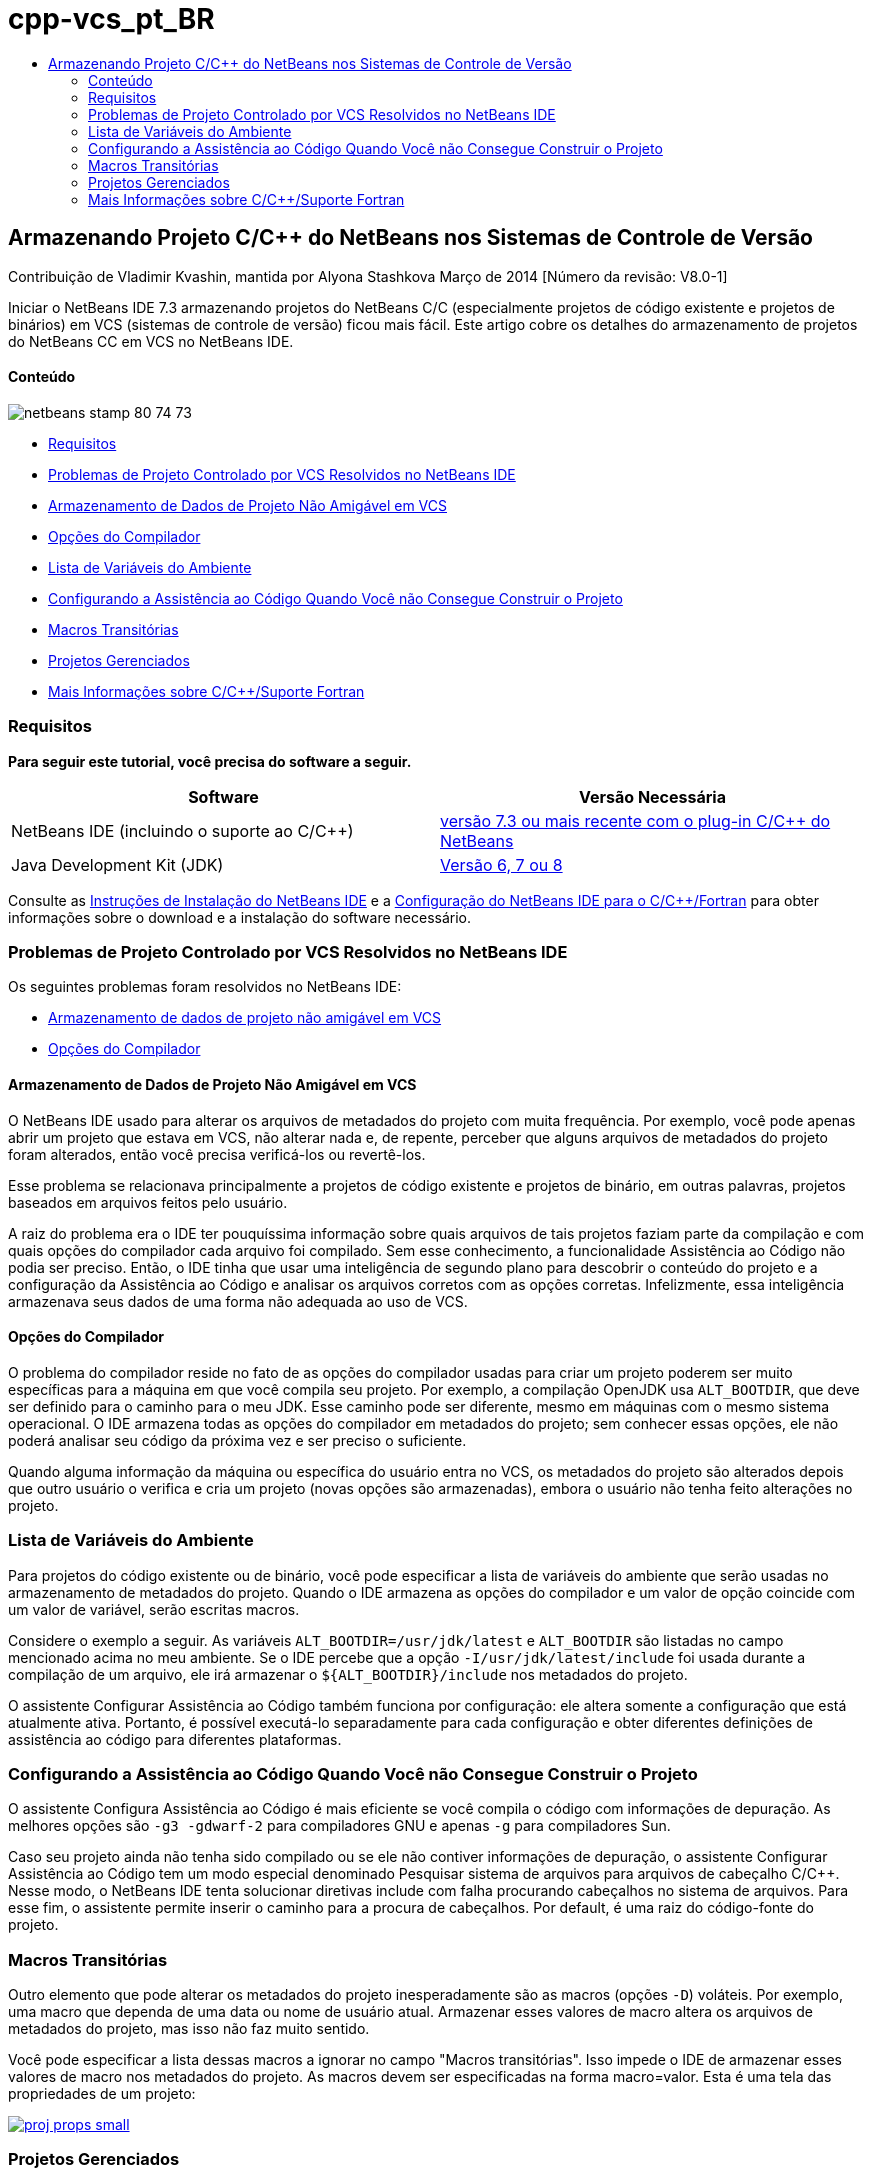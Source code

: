 // 
//     Licensed to the Apache Software Foundation (ASF) under one
//     or more contributor license agreements.  See the NOTICE file
//     distributed with this work for additional information
//     regarding copyright ownership.  The ASF licenses this file
//     to you under the Apache License, Version 2.0 (the
//     "License"); you may not use this file except in compliance
//     with the License.  You may obtain a copy of the License at
// 
//       http://www.apache.org/licenses/LICENSE-2.0
// 
//     Unless required by applicable law or agreed to in writing,
//     software distributed under the License is distributed on an
//     "AS IS" BASIS, WITHOUT WARRANTIES OR CONDITIONS OF ANY
//     KIND, either express or implied.  See the License for the
//     specific language governing permissions and limitations
//     under the License.
//

= cpp-vcs_pt_BR
:jbake-type: page
:jbake-tags: old-site, needs-review
:jbake-status: published
:keywords: Apache NetBeans  cpp-vcs_pt_BR
:description: Apache NetBeans  cpp-vcs_pt_BR
:toc: left
:toc-title:

== Armazenando Projeto C/C++ do NetBeans nos Sistemas de Controle de Versão

Contribuição de Vladimir Kvashin, mantida por Alyona Stashkova
Março de 2014 [Número da revisão: V8.0-1]

Iniciar o NetBeans IDE 7.3 armazenando projetos do NetBeans C/C ++ (especialmente projetos de código existente e projetos de binários) em VCS (sistemas de controle de versão) ficou mais fácil. Este artigo cobre os detalhes do armazenamento de projetos do NetBeans CC++ em VCS no NetBeans IDE.

==== Conteúdo

image:netbeans-stamp-80-74-73.png[title="O conteúdo desta página se aplica ao NetBeans IDE 7.3 e mais recente"]

* link:#requirements[Requisitos]
* link:#issue[Problemas de Projeto Controlado por VCS Resolvidos no NetBeans IDE]
* link:#unfriendly[Armazenamento de Dados de Projeto Não Amigável em VCS]
* link:#compiler[Opções do Compilador]
* link:#variables[Lista de Variáveis do Ambiente]
* link:#cannotbuild[Configurando a Assistência ao Código Quando Você não Consegue Construir o Projeto]
* link:#macros[Macros Transitórias]
* link:#prj[Projetos Gerenciados]
* link:#info[Mais Informações sobre C/C++/Suporte Fortran]

=== Requisitos

*Para seguir este tutorial, você precisa do software a seguir.*

|===
|Software |Versão Necessária 

|NetBeans IDE (incluindo o suporte ao C/C++) |link:https://netbeans.org/downloads/index.html[versão 7.3 ou mais recente com o plug-in C/C++ do NetBeans] 

|Java Development Kit (JDK) |link:http://www.oracle.com/technetwork/java/javase/downloads/index.html[Versão 6, 7 ou 8] 
|===


Consulte as link:../../../community/releases/74/install.html[Instruções de Instalação do NetBeans IDE] e a link:../../../community/releases/74/cpp-setup-instructions.html[Configuração do NetBeans IDE para o C/C++/Fortran] para obter informações sobre o download e a instalação do software necessário.

=== Problemas de Projeto Controlado por VCS Resolvidos no NetBeans IDE

Os seguintes problemas foram resolvidos no NetBeans IDE:

* link:#unfriendly[Armazenamento de dados de projeto não amigável em VCS]
* link:#compiler[Opções do Compilador]

==== Armazenamento de Dados de Projeto Não Amigável em VCS

O NetBeans IDE usado para alterar os arquivos de metadados do projeto com muita frequência. Por exemplo, você pode apenas abrir um projeto que estava em VCS, não alterar nada e, de repente, perceber que alguns arquivos de metadados do projeto foram alterados, então você precisa verificá-los ou revertê-los.

Esse problema se relacionava principalmente a projetos de código existente e projetos de binário, em outras palavras, projetos baseados em arquivos feitos pelo usuário.

A raiz do problema era o IDE ter pouquíssima informação sobre quais arquivos de tais projetos faziam parte da compilação e com quais opções do compilador cada arquivo foi compilado. Sem esse conhecimento, a funcionalidade Assistência ao Código não podia ser preciso. Então, o IDE tinha que usar uma inteligência de segundo plano para descobrir o conteúdo do projeto e a configuração da Assistência ao Código e analisar os arquivos corretos com as opções corretas. Infelizmente, essa inteligência armazenava seus dados de uma forma não adequada ao uso de VCS.

==== Opções do Compilador

O problema do compilador reside no fato de as opções do compilador usadas para criar um projeto poderem ser muito específicas para a máquina em que você compila seu projeto. Por exemplo, a compilação OpenJDK usa `ALT_BOOTDIR`, que deve ser definido para o caminho para o meu JDK. Esse caminho pode ser diferente, mesmo em máquinas com o mesmo sistema operacional. O IDE armazena todas as opções do compilador em metadados do projeto; sem conhecer essas opções, ele não poderá analisar seu código da próxima vez e ser preciso o suficiente.

Quando alguma informação da máquina ou específica do usuário entra no VCS, os metadados do projeto são alterados depois que outro usuário o verifica e cria um projeto (novas opções são armazenadas), embora o usuário não tenha feito alterações no projeto.

=== Lista de Variáveis do Ambiente

Para projetos do código existente ou de binário, você pode especificar a lista de variáveis do ambiente que serão usadas no armazenamento de metadados do projeto. Quando o IDE armazena as opções do compilador e um valor de opção coincide com um valor de variável, serão escritas macros.

Considere o exemplo a seguir. As variáveis `ALT_BOOTDIR=/usr/jdk/latest` e `ALT_BOOTDIR` são listadas no campo mencionado acima no meu ambiente. Se o IDE percebe que a opção `-I/usr/jdk/latest/include` foi usada durante a compilação de um arquivo, ele irá armazenar o `${ALT_BOOTDIR}/include` nos metadados do projeto.

O assistente Configurar Assistência ao Código também funciona por configuração: ele altera somente a configuração que está atualmente ativa. Portanto, é possível executá-lo separadamente para cada configuração e obter diferentes definições de assistência ao código para diferentes plataformas.

=== Configurando a Assistência ao Código Quando Você não Consegue Construir o Projeto

O assistente Configura Assistência ao Código é mais eficiente se você compila o código com informações de depuração. As melhores opções são `-g3 -gdwarf-2` para compiladores GNU e apenas `-g` para compiladores Sun.

Caso seu projeto ainda não tenha sido compilado ou se ele não contiver informações de depuração, o assistente Configurar Assistência ao Código tem um modo especial denominado Pesquisar sistema de arquivos para arquivos de cabeçalho C/C++. Nesse modo, o NetBeans IDE tenta solucionar diretivas include com falha procurando cabeçalhos no sistema de arquivos. Para esse fim, o assistente permite inserir o caminho para a procura de cabeçalhos. Por default, é uma raiz do código-fonte do projeto.

=== Macros Transitórias

Outro elemento que pode alterar os metadados do projeto inesperadamente são as macros (opções `-D`) voláteis. Por exemplo, uma macro que dependa de uma data ou nome de usuário atual. Armazenar esses valores de macro altera os arquivos de metadados do projeto, mas isso não faz muito sentido.

Você pode especificar a lista dessas macros a ignorar no campo "Macros transitórias". Isso impede o IDE de armazenar esses valores de macro nos metadados do projeto. As macros devem ser especificadas na forma macro=valor. Esta é uma tela das propriedades de um projeto:

link:proj_props.png[image:proj_props_small.png[]]

=== Projetos Gerenciados

Nos projetos gerenciados (projetos "Aplicação C/C++", "Biblioteca Dinâmica C/C++" ou "Biblioteca Estática C/C++"), é possível usar também as variáveis de ambiente para especificar opções do compilador. Elas devem ser precedidas de um cifrão e inseridas entre chaves, desta forma: `${ALTBOOTDIR}/include`.

=== Mais Informações sobre C/C++/Suporte Fortran

* Consulte link:https://netbeans.org/kb/trails/cnd.html[Trilha de Aprendizado C/C++] para obter mais informações sobre o uso das funcionalidades do NetBeans IDE.
* Entre no link:http://forums.netbeans.org/cnd-users.html[Fórum de Usuário do NetBeans C/C++] para participar de discussões relacionadas ao desenvolvimento de C/C++ usando o NetBeans IDE ou pedir ajuda.
* Você pode arquivar um bug ou sugerir aprimoramentos para o link:https://netbeans.org/bugzilla/enter_bug.cgi?component=cnd[Bugzilla] (é necessário ter registro no netbeans.org).
* Para obter informações sobre como usar pacotes de controle de versão populares com o NetBeans IDE, consulte " link:http://www.oracle.com/pls/topic/lookup?ctx=nb7400&id=NBDAG234[Aplicando Controle de Versão às Aplicações com Controle de Versão]" em _Desenvolvendo Aplicações com o NetBeans IDE_.
link:mailto:users@cnd.netbeans.org?subject=subject=Feedback:%20Storing%20NetBeans%20C/++%20Projects%20Under%20Version%20Control%20System[Enviar Feedback neste Tutorial]

NOTE: This document was automatically converted to the AsciiDoc format on 2018-03-13, and needs to be reviewed.
